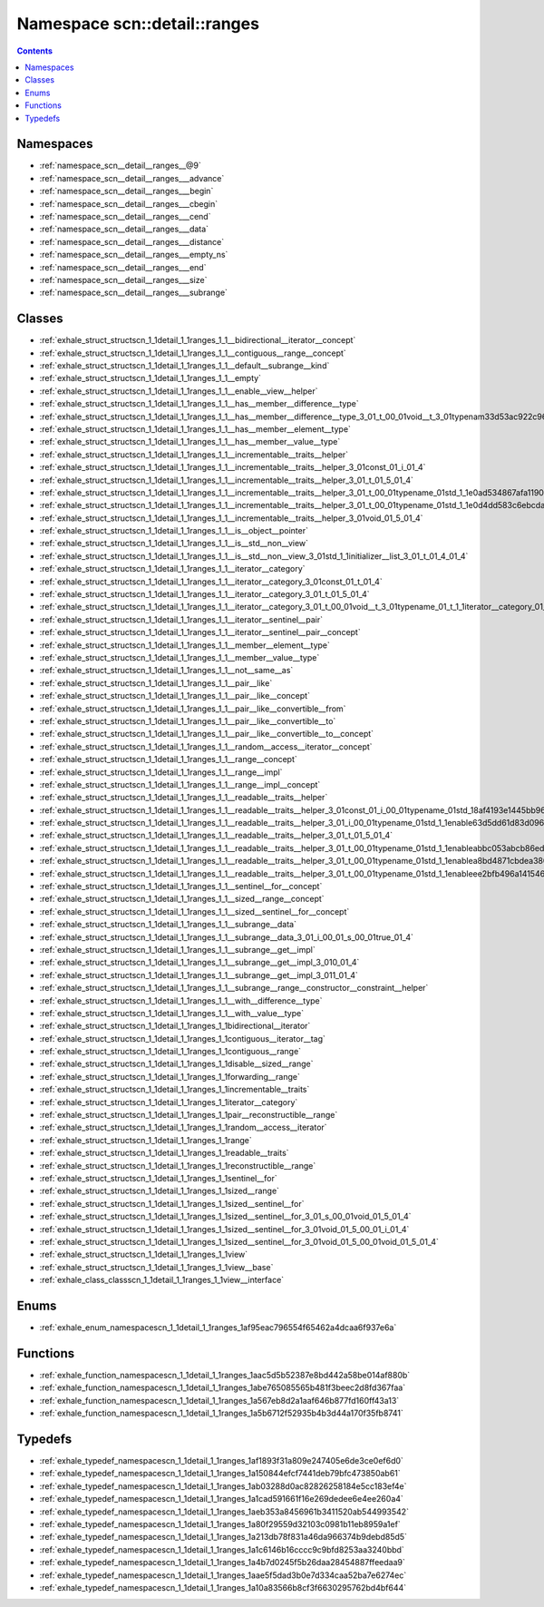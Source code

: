 
.. _namespace_scn__detail__ranges:

Namespace scn::detail::ranges
=============================


.. contents:: Contents
   :local:
   :backlinks: none





Namespaces
----------


- :ref:`namespace_scn__detail__ranges__@9`

- :ref:`namespace_scn__detail__ranges___advance`

- :ref:`namespace_scn__detail__ranges___begin`

- :ref:`namespace_scn__detail__ranges___cbegin`

- :ref:`namespace_scn__detail__ranges___cend`

- :ref:`namespace_scn__detail__ranges___data`

- :ref:`namespace_scn__detail__ranges___distance`

- :ref:`namespace_scn__detail__ranges___empty_ns`

- :ref:`namespace_scn__detail__ranges___end`

- :ref:`namespace_scn__detail__ranges___size`

- :ref:`namespace_scn__detail__ranges___subrange`


Classes
-------


- :ref:`exhale_struct_structscn_1_1detail_1_1ranges_1_1__bidirectional__iterator__concept`

- :ref:`exhale_struct_structscn_1_1detail_1_1ranges_1_1__contiguous__range__concept`

- :ref:`exhale_struct_structscn_1_1detail_1_1ranges_1_1__default__subrange__kind`

- :ref:`exhale_struct_structscn_1_1detail_1_1ranges_1_1__empty`

- :ref:`exhale_struct_structscn_1_1detail_1_1ranges_1_1__enable__view__helper`

- :ref:`exhale_struct_structscn_1_1detail_1_1ranges_1_1__has__member__difference__type`

- :ref:`exhale_struct_structscn_1_1detail_1_1ranges_1_1__has__member__difference__type_3_01_t_00_01void__t_3_01typenam33d53ac922c96689feccbbaad9e873ac`

- :ref:`exhale_struct_structscn_1_1detail_1_1ranges_1_1__has__member__element__type`

- :ref:`exhale_struct_structscn_1_1detail_1_1ranges_1_1__has__member__value__type`

- :ref:`exhale_struct_structscn_1_1detail_1_1ranges_1_1__incrementable__traits__helper`

- :ref:`exhale_struct_structscn_1_1detail_1_1ranges_1_1__incrementable__traits__helper_3_01const_01_i_01_4`

- :ref:`exhale_struct_structscn_1_1detail_1_1ranges_1_1__incrementable__traits__helper_3_01_t_01_5_01_4`

- :ref:`exhale_struct_structscn_1_1detail_1_1ranges_1_1__incrementable__traits__helper_3_01_t_00_01typename_01std_1_1e0ad534867afa11906226fac2ec0f08aa`

- :ref:`exhale_struct_structscn_1_1detail_1_1ranges_1_1__incrementable__traits__helper_3_01_t_00_01typename_01std_1_1e0d4dd583c6ebcda90aa75bf7f8b5150c`

- :ref:`exhale_struct_structscn_1_1detail_1_1ranges_1_1__incrementable__traits__helper_3_01void_01_5_01_4`

- :ref:`exhale_struct_structscn_1_1detail_1_1ranges_1_1__is__object__pointer`

- :ref:`exhale_struct_structscn_1_1detail_1_1ranges_1_1__is__std__non__view`

- :ref:`exhale_struct_structscn_1_1detail_1_1ranges_1_1__is__std__non__view_3_01std_1_1initializer__list_3_01_t_01_4_01_4`

- :ref:`exhale_struct_structscn_1_1detail_1_1ranges_1_1__iterator__category`

- :ref:`exhale_struct_structscn_1_1detail_1_1ranges_1_1__iterator__category_3_01const_01_t_01_4`

- :ref:`exhale_struct_structscn_1_1detail_1_1ranges_1_1__iterator__category_3_01_t_01_5_01_4`

- :ref:`exhale_struct_structscn_1_1detail_1_1ranges_1_1__iterator__category_3_01_t_00_01void__t_3_01typename_01_t_1_1iterator__category_01_4_01_4`

- :ref:`exhale_struct_structscn_1_1detail_1_1ranges_1_1__iterator__sentinel__pair`

- :ref:`exhale_struct_structscn_1_1detail_1_1ranges_1_1__iterator__sentinel__pair__concept`

- :ref:`exhale_struct_structscn_1_1detail_1_1ranges_1_1__member__element__type`

- :ref:`exhale_struct_structscn_1_1detail_1_1ranges_1_1__member__value__type`

- :ref:`exhale_struct_structscn_1_1detail_1_1ranges_1_1__not__same__as`

- :ref:`exhale_struct_structscn_1_1detail_1_1ranges_1_1__pair__like`

- :ref:`exhale_struct_structscn_1_1detail_1_1ranges_1_1__pair__like__concept`

- :ref:`exhale_struct_structscn_1_1detail_1_1ranges_1_1__pair__like__convertible__from`

- :ref:`exhale_struct_structscn_1_1detail_1_1ranges_1_1__pair__like__convertible__to`

- :ref:`exhale_struct_structscn_1_1detail_1_1ranges_1_1__pair__like__convertible__to__concept`

- :ref:`exhale_struct_structscn_1_1detail_1_1ranges_1_1__random__access__iterator__concept`

- :ref:`exhale_struct_structscn_1_1detail_1_1ranges_1_1__range__concept`

- :ref:`exhale_struct_structscn_1_1detail_1_1ranges_1_1__range__impl`

- :ref:`exhale_struct_structscn_1_1detail_1_1ranges_1_1__range__impl__concept`

- :ref:`exhale_struct_structscn_1_1detail_1_1ranges_1_1__readable__traits__helper`

- :ref:`exhale_struct_structscn_1_1detail_1_1ranges_1_1__readable__traits__helper_3_01const_01_i_00_01typename_01std_18af4193e1445bb968b8648e772bdd246`

- :ref:`exhale_struct_structscn_1_1detail_1_1ranges_1_1__readable__traits__helper_3_01_i_00_01typename_01std_1_1enable63d5dd61d83d0960976f74723287ac5f`

- :ref:`exhale_struct_structscn_1_1detail_1_1ranges_1_1__readable__traits__helper_3_01_t_01_5_01_4`

- :ref:`exhale_struct_structscn_1_1detail_1_1ranges_1_1__readable__traits__helper_3_01_t_00_01typename_01std_1_1enableabbc053abcb86eddf9a7f39c5c54e891`

- :ref:`exhale_struct_structscn_1_1detail_1_1ranges_1_1__readable__traits__helper_3_01_t_00_01typename_01std_1_1enablea8bd4871cbdea3809ed9a7790e75e8ae`

- :ref:`exhale_struct_structscn_1_1detail_1_1ranges_1_1__readable__traits__helper_3_01_t_00_01typename_01std_1_1enableee2bfb496a141546f50e3e992a576c33`

- :ref:`exhale_struct_structscn_1_1detail_1_1ranges_1_1__sentinel__for__concept`

- :ref:`exhale_struct_structscn_1_1detail_1_1ranges_1_1__sized__range__concept`

- :ref:`exhale_struct_structscn_1_1detail_1_1ranges_1_1__sized__sentinel__for__concept`

- :ref:`exhale_struct_structscn_1_1detail_1_1ranges_1_1__subrange__data`

- :ref:`exhale_struct_structscn_1_1detail_1_1ranges_1_1__subrange__data_3_01_i_00_01_s_00_01true_01_4`

- :ref:`exhale_struct_structscn_1_1detail_1_1ranges_1_1__subrange__get__impl`

- :ref:`exhale_struct_structscn_1_1detail_1_1ranges_1_1__subrange__get__impl_3_010_01_4`

- :ref:`exhale_struct_structscn_1_1detail_1_1ranges_1_1__subrange__get__impl_3_011_01_4`

- :ref:`exhale_struct_structscn_1_1detail_1_1ranges_1_1__subrange__range__constructor__constraint__helper`

- :ref:`exhale_struct_structscn_1_1detail_1_1ranges_1_1__with__difference__type`

- :ref:`exhale_struct_structscn_1_1detail_1_1ranges_1_1__with__value__type`

- :ref:`exhale_struct_structscn_1_1detail_1_1ranges_1_1bidirectional__iterator`

- :ref:`exhale_struct_structscn_1_1detail_1_1ranges_1_1contiguous__iterator__tag`

- :ref:`exhale_struct_structscn_1_1detail_1_1ranges_1_1contiguous__range`

- :ref:`exhale_struct_structscn_1_1detail_1_1ranges_1_1disable__sized__range`

- :ref:`exhale_struct_structscn_1_1detail_1_1ranges_1_1forwarding__range`

- :ref:`exhale_struct_structscn_1_1detail_1_1ranges_1_1incrementable__traits`

- :ref:`exhale_struct_structscn_1_1detail_1_1ranges_1_1iterator__category`

- :ref:`exhale_struct_structscn_1_1detail_1_1ranges_1_1pair__reconstructible__range`

- :ref:`exhale_struct_structscn_1_1detail_1_1ranges_1_1random__access__iterator`

- :ref:`exhale_struct_structscn_1_1detail_1_1ranges_1_1range`

- :ref:`exhale_struct_structscn_1_1detail_1_1ranges_1_1readable__traits`

- :ref:`exhale_struct_structscn_1_1detail_1_1ranges_1_1reconstructible__range`

- :ref:`exhale_struct_structscn_1_1detail_1_1ranges_1_1sentinel__for`

- :ref:`exhale_struct_structscn_1_1detail_1_1ranges_1_1sized__range`

- :ref:`exhale_struct_structscn_1_1detail_1_1ranges_1_1sized__sentinel__for`

- :ref:`exhale_struct_structscn_1_1detail_1_1ranges_1_1sized__sentinel__for_3_01_s_00_01void_01_5_01_4`

- :ref:`exhale_struct_structscn_1_1detail_1_1ranges_1_1sized__sentinel__for_3_01void_01_5_00_01_i_01_4`

- :ref:`exhale_struct_structscn_1_1detail_1_1ranges_1_1sized__sentinel__for_3_01void_01_5_00_01void_01_5_01_4`

- :ref:`exhale_struct_structscn_1_1detail_1_1ranges_1_1view`

- :ref:`exhale_struct_structscn_1_1detail_1_1ranges_1_1view__base`

- :ref:`exhale_class_classscn_1_1detail_1_1ranges_1_1view__interface`


Enums
-----


- :ref:`exhale_enum_namespacescn_1_1detail_1_1ranges_1af95eac796554f65462a4dcaa6f937e6a`


Functions
---------


- :ref:`exhale_function_namespacescn_1_1detail_1_1ranges_1aac5d5b52387e8bd442a58be014af880b`

- :ref:`exhale_function_namespacescn_1_1detail_1_1ranges_1abe765085565b481f3beec2d8fd367faa`

- :ref:`exhale_function_namespacescn_1_1detail_1_1ranges_1a567eb8d2a1aaf646b877fd160ff43a13`

- :ref:`exhale_function_namespacescn_1_1detail_1_1ranges_1a5b6712f52935b4b3d44a170f35fb8741`


Typedefs
--------


- :ref:`exhale_typedef_namespacescn_1_1detail_1_1ranges_1af1893f31a809e247405e6de3ce0ef6d0`

- :ref:`exhale_typedef_namespacescn_1_1detail_1_1ranges_1a150844efcf7441deb79bfc473850ab61`

- :ref:`exhale_typedef_namespacescn_1_1detail_1_1ranges_1ab03288d0ac82826258184e5cc183ef4e`

- :ref:`exhale_typedef_namespacescn_1_1detail_1_1ranges_1a1cad591661f16e269dedee6e4ee260a4`

- :ref:`exhale_typedef_namespacescn_1_1detail_1_1ranges_1aeb353a8456961b3411520ab544993542`

- :ref:`exhale_typedef_namespacescn_1_1detail_1_1ranges_1a80f29559d32103c0981b11eb8959a1ef`

- :ref:`exhale_typedef_namespacescn_1_1detail_1_1ranges_1a213db78f831a46da966374b9debd85d5`

- :ref:`exhale_typedef_namespacescn_1_1detail_1_1ranges_1a1c6146b16cccc9c9bfd8253aa3240bbd`

- :ref:`exhale_typedef_namespacescn_1_1detail_1_1ranges_1a4b7d0245f5b26daa28454887ffeedaa9`

- :ref:`exhale_typedef_namespacescn_1_1detail_1_1ranges_1aae5f5dad3b0e7d334caa52ba7e6274ec`

- :ref:`exhale_typedef_namespacescn_1_1detail_1_1ranges_1a10a83566b8cf3f6630295762bd4bf644`
